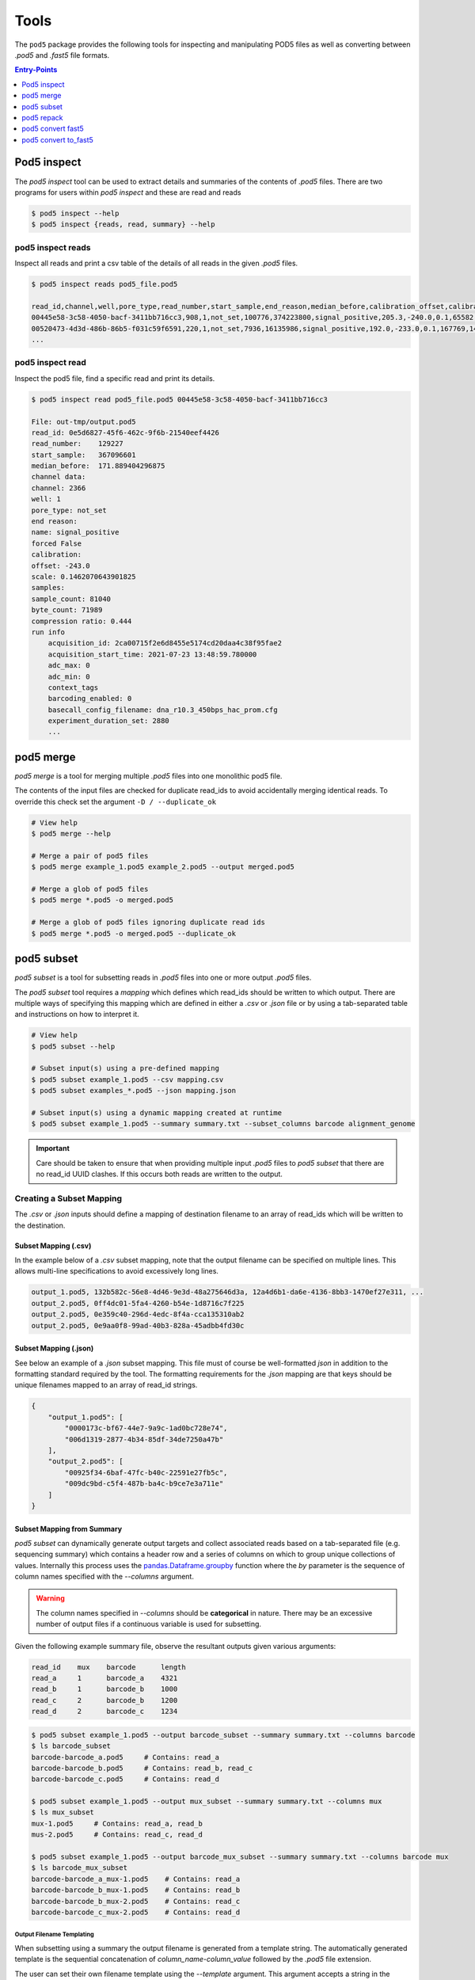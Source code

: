 =====
Tools
=====


The ``pod5`` package provides the following tools for inspecting and manipulating
POD5 files as well as converting between `.pod5` and `.fast5` file formats.

.. contents:: Entry-Points
    :local:
    :depth: 1


Pod5 inspect
============

The `pod5 inspect` tool can be used to extract details and summaries of
the contents of `.pod5` files. There are two programs for users within `pod5 inspect`
and these are read and reads

.. code-block:: console

    $ pod5 inspect --help
    $ pod5 inspect {reads, read, summary} --help


pod5 inspect reads
------------------

Inspect all reads and print a csv table of the details of all reads in the given `.pod5` files.

.. code-block:: console

    $ pod5 inspect reads pod5_file.pod5

    read_id,channel,well,pore_type,read_number,start_sample,end_reason,median_before,calibration_offset,calibration_scale,sample_count,byte_count,signal_compression_ratio
    00445e58-3c58-4050-bacf-3411bb716cc3,908,1,not_set,100776,374223800,signal_positive,205.3,-240.0,0.1,65582,58623,0.447
    00520473-4d3d-486b-86b5-f031c59f6591,220,1,not_set,7936,16135986,signal_positive,192.0,-233.0,0.1,167769,146495,0.437
    ...

pod5 inspect read
-----------------

Inspect the pod5 file, find a specific read and print its details.

.. code-block:: console

    $ pod5 inspect read pod5_file.pod5 00445e58-3c58-4050-bacf-3411bb716cc3

    File: out-tmp/output.pod5
    read_id: 0e5d6827-45f6-462c-9f6b-21540eef4426
    read_number:    129227
    start_sample:   367096601
    median_before:  171.889404296875
    channel data:
    channel: 2366
    well: 1
    pore_type: not_set
    end reason:
    name: signal_positive
    forced False
    calibration:
    offset: -243.0
    scale: 0.1462070643901825
    samples:
    sample_count: 81040
    byte_count: 71989
    compression ratio: 0.444
    run info
        acquisition_id: 2ca00715f2e6d8455e5174cd20daa4c38f95fae2
        acquisition_start_time: 2021-07-23 13:48:59.780000
        adc_max: 0
        adc_min: 0
        context_tags
        barcoding_enabled: 0
        basecall_config_filename: dna_r10.3_450bps_hac_prom.cfg
        experiment_duration_set: 2880
        ...



pod5 merge
==========

`pod5 merge` is a tool for merging multiple  `.pod5` files into one monolithic pod5 file.

The contents of the input files are checked for duplicate read_ids to avoid
accidentally merging identical reads. To override this check set the argument
``-D / --duplicate_ok``

.. code-block:: console

    # View help
    $ pod5 merge --help

    # Merge a pair of pod5 files
    $ pod5 merge example_1.pod5 example_2.pod5 --output merged.pod5

    # Merge a glob of pod5 files
    $ pod5 merge *.pod5 -o merged.pod5

    # Merge a glob of pod5 files ignoring duplicate read ids
    $ pod5 merge *.pod5 -o merged.pod5 --duplicate_ok


pod5 subset
===========

`pod5 subset` is a tool for subsetting reads in `.pod5` files into one or more
output `.pod5` files.

The `pod5 subset` tool requires a *mapping* which defines which read_ids should be
written to which output. There are multiple ways of specifying this mapping which are
defined in either a `.csv` or `.json` file or by using a tab-separated table
and instructions on how to interpret it.

.. code-block:: console

    # View help
    $ pod5 subset --help

    # Subset input(s) using a pre-defined mapping
    $ pod5 subset example_1.pod5 --csv mapping.csv
    $ pod5 subset examples_*.pod5 --json mapping.json

    # Subset input(s) using a dynamic mapping created at runtime
    $ pod5 subset example_1.pod5 --summary summary.txt --subset_columns barcode alignment_genome

.. important::

    Care should be taken to ensure that when providing multiple input `.pod5` files to `pod5 subset`
    that there are no read_id UUID clashes. If this occurs both reads are written to the output.

Creating a Subset Mapping
------------------------------

The `.csv` or `.json` inputs should define a mapping of destination filename to an array
of read_ids which will be written to the destination.

Subset Mapping (.csv)
+++++++++++++++++++++++

In the example below of a `.csv` subset mapping, note that the output filename can be specified on multiple lines. This allows multi-line specifications to avoid excessively long lines.

.. code-block:: text

    output_1.pod5, 132b582c-56e8-4d46-9e3d-48a275646d3a, 12a4d6b1-da6e-4136-8bb3-1470ef27e311, ...
    output_2.pod5, 0ff4dc01-5fa4-4260-b54e-1d8716c7f225
    output_2.pod5, 0e359c40-296d-4edc-8f4a-cca135310ab2
    output_2.pod5, 0e9aa0f8-99ad-40b3-828a-45adbb4fd30c

Subset Mapping (.json)
+++++++++++++++++++++++++++

See below an example of a `.json` subset mapping. This file must of course be well-formatted
`json` in addition to the formatting standard required by the tool. The formatting requirements
for the `.json` mapping are that keys should be unique filenames mapped to an array
of read_id strings.

.. code-block:: json

    {
        "output_1.pod5": [
            "0000173c-bf67-44e7-9a9c-1ad0bc728e74",
            "006d1319-2877-4b34-85df-34de7250a47b"
        ],
        "output_2.pod5": [
            "00925f34-6baf-47fc-b40c-22591e27fb5c",
            "009dc9bd-c5f4-487b-ba4c-b9ce7e3a711e"
        ]
    }

Subset Mapping from Summary
++++++++++++++++++++++++++++++++

`pod5 subset` can dynamically generate output targets and collect associated reads
based on a tab-separated file (e.g. sequencing summary) which contains a header row
and a series of columns on which to group unique collections of values. Internally
this process uses the `pandas.Dataframe.groupby <https://pandas.pydata.org/docs/reference/api/pandas.DataFrame.groupby.html>`_
function where the `by` parameter is the sequence of column names specified with
the `--columns` argument.

.. warning::

    The column names specified in `--columns` should be **categorical** in nature.
    There may be an excessive number of output files if a continuous variable
    is used for subsetting.

Given the following example summary file, observe the resultant outputs given various
arguments:

.. code-block:: text

    read_id    mux    barcode      length
    read_a     1      barcode_a    4321
    read_b     1      barcode_b    1000
    read_c     2      barcode_b    1200
    read_d     2      barcode_c    1234

.. code-block:: console

    $ pod5 subset example_1.pod5 --output barcode_subset --summary summary.txt --columns barcode
    $ ls barcode_subset
    barcode-barcode_a.pod5     # Contains: read_a
    barcode-barcode_b.pod5     # Contains: read_b, read_c
    barcode-barcode_c.pod5     # Contains: read_d

    $ pod5 subset example_1.pod5 --output mux_subset --summary summary.txt --columns mux
    $ ls mux_subset
    mux-1.pod5     # Contains: read_a, read_b
    mus-2.pod5     # Contains: read_c, read_d

    $ pod5 subset example_1.pod5 --output barcode_mux_subset --summary summary.txt --columns barcode mux
    $ ls barcode_mux_subset
    barcode-barcode_a_mux-1.pod5    # Contains: read_a
    barcode-barcode_b_mux-1.pod5    # Contains: read_b
    barcode-barcode_b_mux-2.pod5    # Contains: read_c
    barcode-barcode_c_mux-2.pod5    # Contains: read_d

Output Filename Templating
~~~~~~~~~~~~~~~~~~~~~~~~~~

When subsetting using a summary the output filename is generated from a template
string. The automatically generated template is the sequential concatenation of
`column_name-column_value` followed by the `.pod5` file extension.

The user can set their own filename template using the `--template` argument.
This argument accepts a string in the `Python f-string style <https://docs.python.org/3/tutorial/inputoutput.html#formatted-string-literals>`_
where the subsetting variables are used for keyword placeholder substitution.
Keywords should be placed within curly-braces. For example:

.. code-block:: console

    # default template used = "barcode-{barcode}.pod5"
    $ pod5 subset example_1.pod5 --output barcode_subset --summary summary.txt --columns barcode

    # default template used = "barcode-{barcode}_mux-{mux}.pod5"
    $ pod5 subset example_1.pod5 --output barcode_mux_subset --summary summary.txt --columns barcode mux

    $ pod5 subset example_1.pod5 --output barcode_subset --summary summary.txt --columns barcode --template "{barcode}.subset.pod5"
    $ ls barcode_subset
    barcode_a.subset.pod5    # Contains: read_a
    barcode_b.subset.pod5    # Contains: read_b, read_c
    barcode_c.subset.pod5    # Contains: read_d


pod5 repack
===========

`pod5 repack` will simply repack `.pod5` files into one-for-one output files of the same name.

.. code-block:: console

    $ pod5 repack pod5s/*.pod5 repacked_pods/


pod5 convert fast5
=======================

The `pod5 convert fast5` tool takes one or more `.fast5` files and converts them
to one or more `.pod5` files.

.. warning::

    Some content previously stored in `.fast5` files is **not** compatible with the POD5
    format and will not be converted. This includes all analyses stored in the
    `.fast5` file.

.. important::

    The conversion of single-read fast5 files is not supported by this tool. Please
    first convert single-read fast5 files to multi-read fast5 files using the
    ont_fast5_api tools.

.. code-block:: console

    # View help
    $ pod5 convert fast5 --help

    # Convert fast5 files into a monolithic output file
    $ pod5 convert fast5 ./input/*.fast5 converted.pod5

    # Convert fast5 files into a monolithic output in an existing directory
    $ pod5 convert fast5 ./input/*.fast5 outputs/
    $ ls outputs/
    outputs/output.pod5 # default name

    # Convert each fast5 to its relative converted output. The output files are written
    # into the output directory at paths relatve to the path given to the
    # --output-one-to-one argument. Note: This path must be a relative parent to all
    # input paths.
    $ ls input/*.fast5
    file_1.fast5 file_2.fast5 ... file_N.fast5
    $ pod5 convert fast5 ./input/*.fast5 output_pod5s --output-one-to-one input/
    $ ls output_pod5s/
    file_1.pod5 file_2.pod5 ... file_N.pod5

    # Note the different --output-one-to-one path which is now the current working directory.
    # The new sub-directory output_pod5/input is created.
    $ pod5 convert fast5 ./input/*.fast5 output_pod5s --output-one-to-one ./
    $ ls output_pod5s/
    input/file_1.pod5 input/file_2.pod5 ... input/file_N.pod5

    # Convert all inputs so that they have neibouring pod5 files
    $ pod5 convert fast5 ./input/*.fast5 ./input/ --output-one-to-one ./input/
    $ ls input/*
    file_1.fast5 file_1.pod5 file_2.fast5 file_2.pod5  ... file_N.fast5 file_N.pod5


pod5 convert to_fast5
=====================

The `pod5 convert to_fast5` tool takes one or more `.pod5` files and converts them
to multiple `.fast5` files. The default behaviour is to write 4000 reads per output file
but this can be controlled with the `--file-read-count` argument.

.. code-block:: console

    # View help
    $ pod5 convert to_fast5 --help

    # Convert pod5 files to fast5 files with default 4000 reads per file
    $ pod5 convert to_fast5 example.pod5 pod5_to_fast5
    $ ls pod5_to_fast5/
    output_1.fast5 output_2.fast5 ... output_N.fast5
